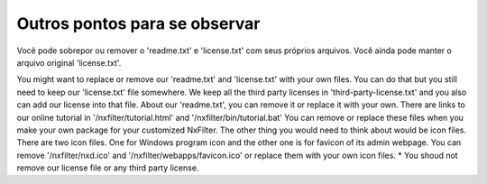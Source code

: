 Outros pontos para se observar
***********************************

Você pode sobrepor ou remover o 'readme.txt' e 'license.txt' com seus próprios arquivos. Você ainda pode manter o arquivo original 'license.txt'.

You might want to replace or remove our 'readme.txt' and 'license.txt' with your own files. You can do that but you still need to keep our 'license.txt' file somewhere. We keep all the third party licenses in 'third-party-license.txt' and you also can add our license into that file. About our 'readme.txt', you can remove it or replace it with your own.
There are links to our online tutorial in '/nxfilter/tutorial.html' and '/nxfilter/bin/tutorial.bat' You can remove or replace these files when you make your own package for your customized NxFilter.
The other thing you would need to think about would be icon files. There are two icon files. One for Windows program icon and the other one is for favicon of its admin webpage. You can remove '/nxfilter/nxd.ico' and '/nxfilter/webapps/favicon.ico' or replace them with your own icon files.
* You shoud not remove our license file or any third party license.
